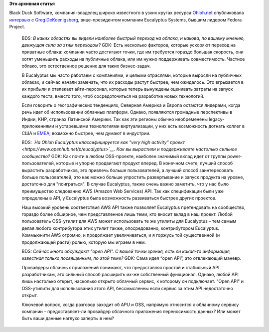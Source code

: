 .. title: Интервью с Greg DeKoenigsberg, вице-президентом компании Eucalyptus Systems
.. slug: Интервью-с-greg-dekoenigsberg-вице-президентом-компании-eucalyptus-systems
.. date: 2014-03-14 15:33:04
.. tags:
.. category:
.. link:
.. description:
.. type: text
.. author: Peter Lemenkov

**Это архивная статья**


| Black Duck Software, компания-владелец широко известного в узких
  кругах ресурса `Ohloh.net <https://www.openhub.net/>`__ опубликовала
  `интервью <http://osdelivers.blackducksoftware.com/2014/03/13/eucalyptus-weighs-in-on-cloud-adoption-apis-and-cultivating-communities/>`__
  с `Greg DeKoenigsberg <http://www.linkedin.com/in/gregdek>`__,
  вице-президентом компании Eucalyptus Systems, бывшим лидером Fedora
  Project.


    BDS: *В каких областях вы видели наиболее быстрый переход на облака,
    и какова, по вашему мнению, движущая сила за этим переходом?*
    GDK: Есть несколько факторов, которые ускоряют переход на приватные
    облака: компании часто достигают точки, где им требуется гораздо
    большая скорость, они хотят уменьшить расходы на публичные облака,
    или им нужно поддерживать совместимость. Частное облако, это
    естественное решение для таких бизнес-задач.

    В Eucalyptus мы часто работаем с компаниями, и целыми отраслями,
    которые выросли на публичных облаках, и сейчас начали замечать, что
    их расходы растут быстрее, чем ожидалось. Это вгрызается в их
    прибыли и отвлекает айти-персонал, которые теперь вынуждены
    оценивать затраты на запуск каждого теста, вместо того, чтоб
    сосредоточиться на разработке новых технологий.

    Если говорить о географических тенденциях, Северная Америка и Европа
    остаются лидерами, когда речь идет об использовании облачных
    платформ. Однако, появляются громадные перспективы в Индии, КНР,
    странах Латинской Америки. Так как эти регионы обычно необременены
    legacy-приложениями и устаревшими технологиями виртуализации, у них
    есть возможность догнать коллег в США и
    `EMEA <https://ru.wikipedia.org/wiki/EMEA>`__, возможно быстрее, чем
    думают в индустрии.

    BDS: *`На Ohloh Eucalyptus классифицируется как "very high activity”
    проект <https://www.openhub.net/p/eucalyptus>`__. Как вы вырастили и
    поддерживаете настолько сильное сообщество?*
    GDK: Как почти в любом OSS-проекте, наиболее значимый вклад идет от
    группы power-пользователей, которые и упорно продвигают продукт
    вперед. В конечном счете, лучший способ вырастить разработчиков, это
    привлечь больше пользователей, а лучший способ заинтересовать больше
    пользователей, это как можно больше упростить развертывание и запуск
    продукта на уровне, достаточно для "поиграться".
    В случае Eucalyptus, также очень важно заметить, что у нас было
    преимущество следованию AWS (Amazon Web Services) API. Так как
    спецификации были уже определены в API, у Eucalyptus была
    возможность развиваться быстрее других проектов.

    Наш высокий уровень соответствия AWS API также позволяет Eucalyptus
    претендовать на сообщество, гораздо более обширное, чем
    представленное лишь теми, кто вносит вклад в наш проект. Любой
    пользователь OSS-утилит для AWS может использовать те же утилиты для
    Eucalyptus – тем самым делая любого контрибутора этих утилит также,
    опосредованно, контрибутором Eucalyptus. Коммьюнити AWS огромно, и
    продолжает увеличиваться, и я горжусь той существенной (и
    продолжающей расти) ролью, которую мы играем в нем.

    BDS: *Сейчас много обсуждают "open API". С вашей точки зрения, есть
    ли какая-то информация, известная только посвященным, по этой теме?*
    GDK: Сама идея “open API”, это отвлекающий маневр.

    Провайдеры облачных приложений понимают, что предоставляя простой и
    стабильный API разработчикам, это сильный способ расширить их-же
    собственный функционал. Однако, любой API лишь настолько открыт,
    насколько открыто облачный сервис, к которому он подключает. "Open
    API" и OSS-утилиты для использования этого API, бессмысленны если
    сервис за этим API недостаточно открыт.

    Ключевой вопрос, когда разговор заходит об APU и OSS, напрямую
    относится к облачному сервису компании – предоставляет-ли провайдер
    облачного приложения переносимость данных? Или может быть ваши
    данные наглухо заперты в нем?
